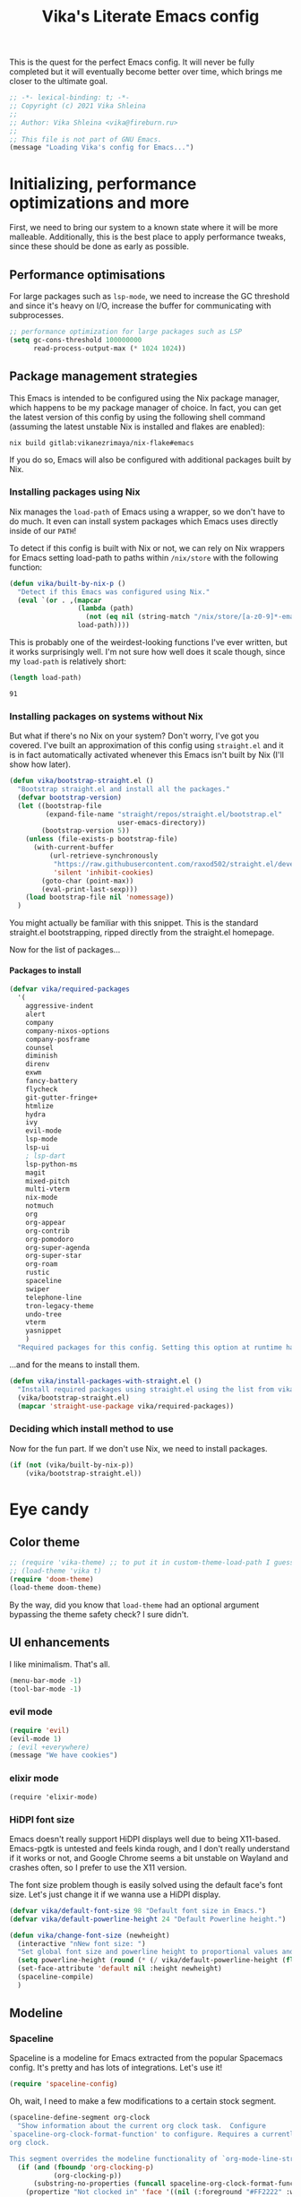 #+TITLE:Vika's Literate Emacs config
#+OPTIONS: H:4
#+PROPERTY: header-args:emacs-lisp :exports code :noweb yes :tangle ./init.el :comments yes
#+STARTUP: fold

This is the quest for the perfect Emacs config. It will never be fully
completed but it will eventually become better over time, which brings
me closer to the ultimate goal.

#+BEGIN_SRC emacs-lisp :comments no
;; -*- lexical-binding: t; -*-
;; Copyright (c) 2021 Vika Shleina
;;
;; Author: Vika Shleina <vika@fireburn.ru>
;;
;; This file is not part of GNU Emacs.
(message "Loading Vika's config for Emacs...")
#+END_SRC

* Initializing, performance optimizations and more
First, we need to bring our system to a known state where it will be
more malleable. Additionally, this is the best place to apply
performance tweaks, since these should be done as early as possible.

** Performance optimisations
For large packages such as =lsp-mode=, we need to increase the GC
threshold and since it's heavy on I/O, increase the buffer for
communicating with subprocesses.

#+BEGIN_SRC emacs-lisp
;; performance optimization for large packages such as LSP
(setq gc-cons-threshold 100000000
      read-process-output-max (* 1024 1024))
#+END_SRC

** Package management strategies
This Emacs is intended to be configured using the Nix package manager,
which happens to be my package manager of choice. In fact, you can get
the latest version of this config by using the following shell command
(assuming the latest unstable Nix is installed and flakes are enabled):

#+BEGIN_SRC shell :exports code
nix build gitlab:vikanezrimaya/nix-flake#emacs
#+END_SRC

If you do so, Emacs will also be configured with additional packages
built by Nix.

*** Installing packages using Nix
Nix manages the =load-path= of Emacs using a wrapper, so we don't have to
do much. It even can install system packages which Emacs uses directly
inside of our =PATH=!

To detect if this config is built with Nix or not, we can rely on Nix
wrappers for Emacs setting load-path to paths within =/nix/store= with the
following function:

#+BEGIN_SRC emacs-lisp
(defun vika/built-by-nix-p ()
  "Detect if this Emacs was configured using Nix."
  (eval `(or . ,(mapcar
                 (lambda (path)
                   (not (eq nil (string-match "/nix/store/[a-z0-9]*-emacs-packages-deps/.*" path))))
                 load-path))))
#+END_SRC

This is probably one of the weirdest-looking functions I've ever
written, but it works surprisingly well. I'm not sure how well does it
scale though, since my =load-path= is relatively short:

#+BEGIN_SRC emacs-lisp :tangle no :exports both
(length load-path)
#+END_SRC

#+RESULTS:
: 91

*** Installing packages on systems without Nix
But what if there's no Nix on your system? Don't worry, I've got you
covered. I've built an approximation of this config using =straight.el=
and it is in fact automatically activated whenever this Emacs isn't
built by Nix (I'll show how later).

#+BEGIN_SRC emacs-lisp
(defun vika/bootstrap-straight.el ()
  "Bootstrap straight.el and install all the packages."
  (defvar bootstrap-version)
  (let ((bootstrap-file
         (expand-file-name "straight/repos/straight.el/bootstrap.el"
                           user-emacs-directory))
        (bootstrap-version 5))
    (unless (file-exists-p bootstrap-file)
      (with-current-buffer
          (url-retrieve-synchronously
           "https://raw.githubusercontent.com/raxod502/straight.el/develop/install.el"
           'silent 'inhibit-cookies)
        (goto-char (point-max))
        (eval-print-last-sexp)))
    (load bootstrap-file nil 'nomessage))
  )
#+END_SRC

You might actually be familiar with this snippet. This is the standard
straight.el bootstrapping, ripped directly from the straight.el
homepage.

Now for the list of packages...

**** Packages to install
#+BEGIN_SRC emacs-lisp
(defvar vika/required-packages
  '(
    aggressive-indent
    alert
    company
    company-nixos-options
    company-posframe
    counsel
    diminish
    direnv
    exwm
    fancy-battery
    flycheck
    git-gutter-fringe+
    htmlize
    hydra
    ivy
    evil-mode
    lsp-mode
    lsp-ui
    ; lsp-dart
    lsp-python-ms
    magit
    mixed-pitch
    multi-vterm
    nix-mode
    notmuch
    org
    org-appear
    org-contrib
    org-pomodoro
    org-super-agenda
    org-super-star
    org-roam
    rustic
    spaceline
    swiper
    telephone-line
    tron-legacy-theme
    undo-tree
    vterm
    yasnippet
    )
  "Required packages for this config. Setting this option at runtime has no effect, except when reloading your init file.")
#+END_SRC

...and for the means to install them.

#+BEGIN_SRC emacs-lisp
(defun vika/install-packages-with-straight.el ()
  "Install required packages using straight.el using the list from vika/required-packages"
  (vika/bootstrap-straight.el)
  (mapcar 'straight-use-package vika/required-packages))
#+END_SRC

*** Deciding which install method to use
Now for the fun part. If we don't use Nix, we need to install packages.

#+BEGIN_SRC emacs-lisp
(if (not (vika/built-by-nix-p))
    (vika/bootstrap-straight.el))
#+END_SRC

* Eye candy
** Color theme
#+begin_src emacs-lisp
;; (require 'vika-theme) ;; to put it in custom-theme-load-path I guess?...
;; (load-theme 'vika t)
(require 'doom-theme)
(load-theme doom-theme)
#+end_src

By the way, did you know that =load-theme= had an optional argument
bypassing the theme safety check? I sure didn't.

** UI enhancements
I like minimalism. That's all.

#+begin_src emacs-lisp
(menu-bar-mode -1)
(tool-bar-mode -1)
#+end_src

*** evil mode
#+begin_src emacs-lisp
(require 'evil)
(evil-mode 1)
; (evil +everywhere)
(message "We have cookies")
#+end_src

*** elixir mode
#+begin_src emacs_lisp
(require 'elixir-mode)
#+end_src

*** HiDPI font size
Emacs doesn't really support HiDPI displays well due to being
X11-based. Emacs-pgtk is untested and feels kinda rough, and I don't
really understand if it works or not, and Google Chrome seems a bit
unstable on Wayland and crashes often, so I prefer to use the X11
version.

The font size problem though is easily solved using the default face's
font size. Let's just change it if we wanna use a HiDPI display.

#+begin_src emacs-lisp
(defvar vika/default-font-size 98 "Default font size in Emacs.")
(defvar vika/default-powerline-height 24 "Default Powerline height.")

(defun vika/change-font-size (newheight)
  (interactive "nNew font size: ")
  "Set global font size and powerline height to proportional values and then redraw the modeline to prevent weirdness."
  (setq powerline-height (round (* (/ vika/default-powerline-height (float vika/default-font-size)) newheight)))
  (set-face-attribute 'default nil :height newheight)
  (spaceline-compile)
  )
#+end_src

** Modeline
*** Telephone line [disabled]                                 :noexport:
:PROPERTIES:
:header-args:emacs-lisp: :exports code :tangle no
:END:
=telephone-line= is a Powerline clone for Emacs. Looks fairly
customizable. Sadly I don't know a thing about faces and modeline
customization, so I'm mostly using pre-built segments.
**** org-pomodoro shenanigans
I use =org-pomodoro= for time-tracking (explained later) and sadly it interferes with modeline config without an option to disable it (boo!) I use the following patch to remedy this:

#+begin_src emacs-lisp
(defun vika/org-pomodoro-start-no-modeline (&optional state)
  "Start the `org-pomodoro` timer.
The argument STATE is optional.  The default state is `:pomodoro`."
  (when org-pomodoro-timer (cancel-timer org-pomodoro-timer))

  (org-pomodoro-set (or state :pomodoro))

  (when (eq org-pomodoro-state :pomodoro)
    (org-pomodoro-maybe-play-sound :start)
    (run-hooks 'org-pomodoro-started-hook))
  (org-pomodoro-update-mode-line)
  (org-agenda-maybe-redo))
(advice-add #'org-pomodoro-start :override #'vika/org-pomodoro-start-no-modeline)
#+end_src

**** Segments
***** Patched VC segment
The stock VCS indicator in the modeline doesn't hide itself when a buffer isn't tied to a VCS. Let's remedy that.
#+begin_src emacs-lisp
(telephone-line-defsegment vika/telephone-line-vc-segment ()
  (if vc-mode (telephone-line-raw vc-mode t) ""))
#+end_src

***** Pomodoro clock
Here's a replacement Pomodoro clock.
#+begin_src emacs-lisp
(telephone-line-defsegment telephone-line-pomodoro-clock ()
  (unless (eq org-pomodoro-state :none)
    (telephone-line-raw (propertize (car (cdr org-pomodoro-mode-line))
                                    'help-echo (org-clock-get-clock-string)))))
#+end_src
***** Battery status
The default battery-status seems to use the telephone-line-misc-info segment. I don't like that.
#+begin_src emacs-lisp
(require 'battery)
(setq battery-update-interval 5)
(if (eq battery-status-function nil)
    (setq battery-status-function 'battery-linux-sysfs))
(defvar vika/battery-mode-line-string nil)
(defvar vika/battery-update-timer nil)
(defun vika/update-battery ()
  (let ((battery (eval `(,battery-status-function))))
    (unless (eq "N/A" (cdr (car (cdr (cdr battery)))))
      (setq vika/battery-mode-line-string
            (propertize (battery-format "BAT %p%%%%" battery)
                        'help-echo (battery-format "Power %L, left: %t" battery))
            )
      ))
  (force-mode-line-update t))

(telephone-line-defsegment vika/telephone-line-battery ()
  (prog1 (telephone-line-raw vika/battery-mode-line-string)
    (if (eq vika/battery-update-timer nil)
        (setq vika/battery-update-timer
              (run-at-time nil battery-update-interval 'vika/update-battery))
      ))
  )
#+end_src

**** The assembled config
Here I also disable the Org-mode's modeline display, since I exclusively use Pomodoro for now.

#+begin_src emacs-lisp
(setq telephone-line-primary-left-separator 'telephone-line-tan-left
      telephone-line-primary-right-separator 'telephone-line-tan-left
      telephone-line-secondary-left-separator 'telephone-line-tan-hollow-left
      telephone-line-secondary-right-separator 'telephone-line-tan-hollow-left
      telephone-line-lhs '((accent vika/telephone-line-vc-segment
                                   telephone-line-input-info-segment)
                           (nil telephone-line-projectile-segment
                                telephone-line-buffer-name-segment
                                telephone-line-process-segment))
      telephone-line-rhs '((nil telephone-line-pomodoro-clock
                                telephone-line-flycheck-segment)
                           (accent vika/telephone-line-battery)
                           (nil telephone-line-misc-info-segment)
                           (accent telephone-line-major-mode-segment
                                   telephone-line-minor-mode-segment)
                           (evil telephone-line-airline-position-segment))
      org-clock-clocked-in-display nil
      telephone-line-height 24
      )
(telephone-line-mode 1)
#+end_src

*** Spaceline
Spaceline is a modeline for Emacs extracted from the popular Spacemacs
config. It's pretty and has lots of integrations. Let's use it!

#+begin_src emacs-lisp
(require 'spaceline-config)
#+end_src

Oh, wait, I need to make a few modifications to a certain stock segment.

#+begin_src emacs-lisp
(spaceline-define-segment org-clock
  "Show information about the current org clock task.  Configure
`spaceline-org-clock-format-function' to configure. Requires a currently running
org clock.

This segment overrides the modeline functionality of `org-mode-line-string'."
  (if (and (fboundp 'org-clocking-p)
           (org-clocking-p))
      (substring-no-properties (funcall spaceline-org-clock-format-function))
    (propertize "Not clocked in" 'face '((nil (:foreground "#FF2222" :weight bold)))))
  :global-override org-mode-line-string)

#+end_src

Now we can set our settings.

#+begin_src emacs-lisp
(progn
  (setq powerline-height vika/default-powerline-height
        powerline-default-separator 'wave
        battery-status-function 'battery-linux-sysfs)
  (spaceline-emacs-theme))
#+end_src

** Diminishing modes
I hate seeing some modes. They're constantly on and very annoying to see
in the modeline. Let's solve that.
#+begin_src emacs-lisp
(diminish 'eldoc-mode)
(diminish 'visual-line-mode)
(eval-after-load 'magit '(diminish 'auto-revert-mode))
(eval-after-load 'company '(diminish 'company-mode))
(eval-after-load 'undo-tree '(diminish 'undo-tree-mode))
(eval-after-load 'aggressive-indent '(diminish 'aggressive-indent-mode))
(eval-after-load 'counsel '(diminish 'counsel-mode))
(eval-after-load 'ivy '(diminish 'ivy-mode))
(eval-after-load 'flycheck '(diminish 'flycheck-mode))
(eval-after-load 'mixed-pitch '(diminish 'mixed-pitch-mode))
(eval-after-load 'org-indent '(diminish 'org-indent-mode))
#+end_src

* General life enhancements
** Undo-tree
Undo-tree is a powerful undo replacement allowing to navigate file
history like a tree.

#+begin_src emacs-lisp
(global-undo-tree-mode 1)
(setq undo-tree-visualizer-diff t)
#+end_src

** Ivy and Counsel (and Swiper?)
Ivy replaces the built-in completing-read function. Counsel provides
interesting extensions to builtin Emacs commands using Ivy, though their
usefulness is sometimes debatable. Swiper is an awesome search replacement.

#+begin_src emacs-lisp
(ivy-mode 1)
;; TODO figure out if I want counsel-mode or specific Counsel commands like counsel-M-x
(counsel-mode 1)
(setq ivy-use-virtual-buffers t
      enable-recursive-minibuffers t)
(global-set-key [remap isearch-forward] 'swiper)
#+end_src


** Windmove
I find it much easier to navigate windows using Windmove rather than =C-x
o=.

#+begin_src emacs-lisp
(require 'windmove)
(mapcar
 (lambda (definition)
   (global-set-key (kbd (car definition)) (cdr definition)))
 '(
   ("C-x <up>" . windmove-up)       ("C-x <C-up>" . windmove-up)
   ("C-x <left>" . windmove-left)   ("C-x <C-left>" . windmove-left)
   ("C-x <down>" . windmove-down)   ("C-x <C-down>" . windmove-down)
   ("C-x <right>" . windmove-right) ("C-x <C-right>" . windmove-right)))

#+end_src

** VTerm
VTerm is term, but better and implemented in C (which means it is a lot
faster). This requires compiling a native plugin. To those having Nix,
you're in luck and don't need to do anything, =vterm-module= is already
assembled for you. To those installing via straight.el... well, I hope
you have CMake and stuff on your system.

#+begin_src emacs-lisp
;; This form is wrapped in with-demoted-errors because vterm
;; might require a toolchain to compile its native module.
;; The toolchain might not be present, so we can just disable
;; vterm's features if that is the case.

(with-demoted-errors "VTerm Error (demoted): %S"
  (require 'multi-vterm) ; Theoretically autoloaded functions don't need the require form
  (defun vika/multi-vterm-open-window (arg)
    (interactive "P")
    (if (eq arg nil)
        (multi-vterm-project)
      (let ((current-prefix-arg nil))
        (multi-vterm-dedicated-open))))
  (global-set-key (kbd "C-c t") 'vika/multi-vterm-open-window))
#+end_src

*** TODO Make vterm replace itself by term if the native module is unable to be compiled

** Company
#+begin_src emacs-lisp
(add-hook 'prog-mode-hook 'company-mode)
#+end_src
** Hydra
Hydra is a key-mapping package allowing to create transient binding maps
that persist until a key that is not a member of a mapping is called.

#+begin_src emacs-lisp
(require 'hydra)
(setq hydra-is-helpful t
      hydra-hint-display-type 'lv)
#+end_src
* Applications
** Dashboard
#+begin_src emacs-lisp
(require 'dashboard)
(setq initial-buffer-choice (lambda () (get-buffer "*dashboard*"))
      dashboard-projects-backend 'project-el
      dashboard-items '((recents  . 10)
                        (bookmarks . 10)
                        (projects . 5)
                        (agenda)
                        )
      dashboard-startup-banner 'logo
      dashboard-set-heading-icons t
      dashboard-set-file-icons t
      dashboard-page-separator "\n\n"
      dashboard-agenda-release-buffers t
      )

(defun vika/dashboard-setup-startup-hook ()
  "Setup post initialization hooks.
If a command line argument is provided,
assume a filename and skip displaying Dashboard.

In case the command line arguments look like an EXWM startup invocation, still display Dashboard."
  (when
      (not (and
       (> (length command-line-args) 2)
       (not (string-equal (caddr command-line-args) "vika/exwm-enable"))
       ))
    (add-hook 'after-init-hook (lambda ()
                                 ;; Display useful lists of items
                                 (dashboard-insert-startupify-lists)))
    (add-hook 'emacs-startup-hook (lambda ()
                                    (switch-to-buffer dashboard-buffer-name)
                                    (goto-char (point-min))
                                    (redisplay)
                                    (run-hooks 'dashboard-after-initialize-hook)))))

(advice-add #'dashboard-setup-startup-hook :override #'vika/dashboard-setup-startup-hook)
(dashboard-setup-startup-hook)
#+end_src
** Alert
Alert is a notifier for Emacs, and some packages hook into it. Let's
configure some stuff so it would work better!

#+begin_src emacs-lisp
(setq alert-default-style 'libnotify)
#+end_src

To test this, you can use the following:
#+begin_src emacs-lisp :tangle no
(alert "Test notification" :title "Hello from Emacs")
#+end_src

** Notmuch
I like my mail sorted by tags.

#+begin_src emacs-lisp
(require 'notmuch)
(setq message-kill-buffer-on-exit t
      mml-secure-openpgp-sign-with-sender t
      mm-text-html-renderer 'w3m-standalone
      mail-user-agent 'notmuch-user-agent)
(setq-default notmuch-search-oldest-first nil)
(define-key notmuch-show-mode-map (kbd "C-<return>") 'browse-url-at-point)
#+end_src

** Org-mode
Oh, the venerable Org mode. The killer app of Emacs. Honestly, if you
aren't using Org-mode, why are you even using Emacs?

*** Core config
#+begin_src emacs-lisp
(require 'org)
(setq org-agenda-files '("~/Documents/org/kloenk.org"
                         "~/Documents/org/inbox.org"
                         "~/Documents/org/projects.org"
                         "~/Documents/org/journal.org")
      org-catch-invisible-edits 'smart
      org-clock-in-switch-to-state "WORKING"
      ;; Note: doesn't work, reasons unknown
      org-clock-out-switch-to-state "NEXT"
      org-default-notes-file "~/Documents/org/inbox.org"
      org-directory "~/Documents/org"
      org-hide-leading-stars nil
      org-log-done 'time
      org-log-into-drawer t
      org-log-note-clock-out t
      org-log-reschedule 'note
      org-todo-keywords '((type "TODO(t)" "NEXT(n)" "DONE(d)")
                          (type "WORKING()" "|")
                          )
      org-todo-keyword-faces '(("WORKING" . (:inherit 'org-todo :foreground "yellow"))
                               ("NEXT" . (:inherit 'org-todo :foreground "yellow" :weight bold))
                               )
      org-archive-location "archive/%s_archive::"
      org-tags-column -72
      ;; Set stuck projects to those that don't have a defined next step and
      ;; are therefore otherwise invisible in the agenda.
      org-stuck-projects '("+project+LEVEL=1" ("NEXT" "WORKING") nil "")
      org-support-shift-select t
      org-adapt-indentation nil
      org-hidden-keywords '(title author email date)
      org-file-apps '((auto-mode . emacs)
                      (directory . emacs)
                      ("\\.mm\\'" . default)
                      ;; WHYYYYYYYYYYYYYYY
                      ("\\.x?html?\\'" . (lambda (file link) (browse-url-xdg-open file link)))
                      ("\\.pdf\\'" . default))
      org-outline-path-complete-in-steps nil
      org-refile-targets `((org-agenda-files . ,(cons :level 1)))
      org-refile-use-outline-path 'file
      )
#+end_src

*** My customisations
#+begin_src emacs-lisp
(defun vika/org-jump-to-agenda-file ()
  (interactive)
  (find-file (completing-read "Org file: " org-agenda-files)))
(global-set-key (kbd "C-c l") 'org-store-link)
(global-set-key (kbd "C-c a") 'org-agenda)
(global-set-key (kbd "C-c c") 'org-capture)
(global-set-key (kbd "C-c n") 'vika/org-jump-to-agenda-file)

(setq holiday-bahai-holidays nil
      holiday-islamic-holidays nil
      holiday-hebrew-holidays nil)

(require 'org-capture)
;; Make Capture mark the frame it appears in as urgent to call attention to it.
(add-hook 'org-capture-mode-hook
          (lambda ()
            (x-urgency-hint
             (window-frame
              (get-buffer-window (current-buffer)))
             t)
            ))
(require 'org-appear)
(setq org-hide-emphasis-markers t)
(add-hook 'org-mode-hook 'org-appear-mode)

(require 'org-superstar)
(setq org-superstar-leading-bullet " ")
(add-hook 'org-mode-hook 'org-superstar-mode)
(setq org-startup-indented t)
(auto-save-visited-mode 1)
#+end_src

*** Org-roam
I'm kinda trying to use Org-roam, but it feels clunky and sometimes a
bit sluggish (probably because it's using SQLite as a C extension?).

Honestly almost no configuration here. I'm not completely sold on this
Zettelkasten thing, and I need to sort out my keybinds anyway.

#+begin_src emacs-lisp
(setq org-roam-v2-ack t)
(setq org-roam-directory "~/Documents/org/roam")
(org-roam-db-autosync-mode)
#+end_src

*** Agenda
First, let's bind RET in the agenda view to go to the file itself. I
don't remember what was the original binding, but I remember it was VERY
inconvenient.

#+begin_src emacs-lisp
(eval-after-load 'org-agenda
  '(define-key org-agenda-mode-map (kbd "RET") 'org-agenda-goto))
#+end_src

Then, let's set up my custom commands.

#+begin_src emacs-lisp
(setq
 org-agenda-custom-commands
 '(
   ("A" "Agenda (detailed)"
    ((agenda "" nil)
     (tags-todo "-project-shopping-bookmarks"
                ((org-agenda-skip-function '(org-agenda-skip-entry-if 'scheduled))
                 (org-agenda-overriding-header "Unscheduled TODO items:"))
                )
     (tags-todo "+project-someday"
                ((org-agenda-overriding-header "Next steps for open projects:")
                 (org-agenda-skip-function '(org-agenda-skip-entry-if 'scheduled 'nottodo '("NEXT")))))
     (stuck "" nil)
     (tags-todo "+bookmarks" ((org-agenda-overriding-header "Bookmarks:")))
     (tags-todo "+shopping" ((org-agenda-overriding-header "Shopping List:")))
     )
    nil ("~/Documents/org/agenda.html"))
   ))
#+end_src

I also have some more minor options that I can keep in a separate block.
#+begin_src emacs-lisp
(setq org-agenda-hide-tags-regexp "project\\|bookmarks\\|shopping"
      org-agenda-skip-additional-timestamps-same-entry t
      org-agenda-skip-deadline-prewarning-if-scheduled t
      org-agenda-todo-ignore-scheduled 'all
      org-agenda-todo-ignore-deadlines 'near
      org-agenda-ignore-with-date nil
      org-agenda-dim-blocked-tasks nil
      org-agenda-tags-column -79
      org-agenda-tags-todo-honor-ignore-options t)
#+end_src
*** Capture
My capture workflow is very rough and underused.

#+begin_src emacs-lisp
(setq org-capture-templates
      '(
        ("t" "Task (scheduled for today)" entry (file "~/Documents/org/inbox.org")
         "** TODO %^{Task name}\nSCHEDULED: %t\n:PROPERTIES:\n:CREATED:  %U\n:END:\n\n%U\n%x"
         :empty-lines 1 :empty-lines-after 1)
        ("j" "Journal Entry" entry (file+olp+datetree "~/Documents/org/journal.org")
         "** %^{Entry name}\n:PROPERTIES:\n:CREATED:  %U\n:END:\n%x"
         :empty-lines 1 :empty-lines-after 1)
        ("B" "Bookmark" entry (file+olp "~/Documents/org/vika.org" "Bookmarks")
         "** TODO %:description\n:PROPERTIES:\n:CREATED:  %U\n:END:\n%:annotation\n\n%:initial"
         :empty-lines 1 :empty-lines-after 1)
        ("c" "Contacts" entry (file "~/Documents/org/contacts.org")
         "* %(org-contacts-template-name)\n:PROPERTIES:\n:EMAIL: %(org-contacts-template-email)\n:BIRTHDAY:\n:PHONE:\n:NOTE:\n:ADDRESS:\n:END:")
        ))

(require 'org-protocol)
#+end_src

*** Org-babel
#+begin_src emacs-lisp
(setq org-babel-load-languages '((emacs-lisp . t)
                                 (shell . t)
                                 (ditaa . t)
                                 (sqlite . t)
                                 )
      )
#+end_src

*** Minor Org things
#+begin_src emacs-lisp
;; Quickly insert templates using < key TAB
(require 'org-tempo)
;; htmlize code blocks
(require 'htmlize)
#+end_src

*** Pomodoros
#+begin_src emacs-lisp
(require 'org-pomodoro)
(global-set-key (kbd "C-c p") 'org-pomodoro)
(setq org-pomodoro-keep-killed-pomodoro-time t
      org-pomodoro-start-sound-p t
      org-pomodoro-ticking-sound-p nil
      org-pomodoro-format "%s"
      org-pomodoro-short-break-format "Short~%s"
      org-pomodoro-long-break-format "Long~%s")
#+end_src

*** Org-contacts
#+begin_src emacs-lisp
(require 'org-contacts)
(setq org-contacts-files '("~/Documents/org/contacts.org"))
#+end_src

*** DONE Move Org keybinds to a hydra or a common prefix
CLOSED: [2021-10-08 Fri 08:15]
#+begin_src emacs-lisp
(global-set-key
 (kbd "<f5>")
 (defhydra vika/hydra/org (nil nil
                           :verbosity 1
                           :exit t)
   "Org mode global commands"
   ("a" (org-agenda nil "A") "agenda" :column "Agenda")
   ("A" org-agenda "selector")
   ("f" vika/org-jump-to-agenda-file "find file")
   ("l" org-store-link "store link" :column "Links")
   ("p" org-pomodoro "Pomodoro" :column "Clocks")
   ("i" org-clock-in-last "Clock in last")
   ("o" org-clock-out "Clock out")
   ("c" org-capture "Capture" :column "Capture")
   ("C" org-capture-goto-last-stored "last stored")
   ("r" org-roam-node-find "find" :column "Roam")
   ))
#+end_src
** EXWM
Surprisingly this might be good for a machine focused solely on
Emacs. It haven't had an update since 2020 but seems to be used in
production by many people.

This function asynchronously spawns a shell command as a child of Emacs
which is very useful to launch various subprocesses and even whole
applications.

#+begin_src emacs-lisp
(defun vika/exwm-subprocess (command)
  (interactive (list (read-shell-command "$ ")))
  (start-process-shell-command command nil command))
#+end_src

The following function automatically detects my display configuration,
sets up my workspaces according to the monitors I am using and
automatically refreshes EXWM's RandR configuration.

#+begin_src emacs-lisp
(defun vika/exwm-screen-change-hook ()
  ;;(message "Running autorandr...")
  ;;(vika/exwm-subprocess "exec autorandr --change")
  (let ((autorandr-config
         (string-trim (shell-command-to-string "autorandr --current")))
        )
    (pcase autorandr-config
      ("docked" (setq exwm-randr-workspace-monitor-plist '(0 "eDP")))
      ("mobile" (setq exwm-randr-workspace-monitor-plist nil))
      ))
  (when exwm--connection (exwm-randr-refresh))
  )
#+end_src

The following is a workspace switcher. It is currently disabled and
reverted to more standard behavior since I was extremely confused by how
well it worked.

#+begin_src emacs-lisp
(defvar vika/exwm-previous-workspace nil)

(defun vika/exwm-switch-to-workspace (index)
  (if (eq exwm-workspace-current-index index)
      (progn
        (exwm-workspace-switch-create vika/exwm-previous-workspace)
        (setq vika/exwm-previous-workspace index)
        )
    (setq vika/exwm-previous-workspace exwm-workspace-current-index)
    (exwm-workspace-switch-create index)
   ))

;; (defun vika/exwm-switch-to-workspace (index)
;;   (exwm-workspace-switch-create index)
;;   )
#+end_src

This function sits dormant until it's called. Then it pulls all of the
EXWM config and launches EXWM, taking over the window management.

#+begin_src emacs-lisp
(defun vika/exwm-enable ()
  (require 'exwm)
  (add-hook 'exwm-update-class-hook
            (lambda ()
              (exwm-workspace-rename-buffer (string-trim exwm-class-name))))

  ;; Mode line.
  (defvar vika/exwm-mode-line-string nil "EXWM mode line string.")
  (defun vika/exwm-update-mode-line ()
    "Update exwm modeline"
    (setq exwm-mode-line-string
          (propertize
           (concat "EXWM:" (number-to-string exwm-workspace-current-index))
           'face '((nil (:foreground "#FFFFFF" :weight bold)))
           ))
    (force-mode-line-update)
    )
  (add-hook 'exwm-workspace-switch-hook #'vika/exwm-update-mode-line)
  (add-to-list 'global-mode-string 'vika/exwm-mode-line-string)
  ;; Global keybindings.
  (setq exwm-input-global-keys
        `(
          ;; 's-r': Reset (to line-mode).
          ([?\s-r] . exwm-reset)
          ;; 's-w': Switch workspace.
          ([?\s-w] . exwm-workspace-switch)
          ;; 's-&': Launch application.
          ([?\s-d] . vika/exwm-subprocess)
          ;; 's-NUMBER': Switch to certain workspace.
          (,(kbd "s-`") . ,(lambda () (interactive)
                             (vika/exwm-switch-to-workspace 0)))
          ;; 's-\': toggle input method (using XIM, it should be used with X11 apps)
          (,(kbd "s-\\") . toggle-input-method)

          ,@(mapcar (lambda (i)
                      `(,(kbd (format "s-%d" i)) .
                        ,(lambda () (interactive) (vika/exwm-switch-to-workspace i))))
                    (number-sequence 1 9))
          (,(kbd "<XF86MonBrightnessDown>") . (lambda () (interactive)
                                                (vika/exwm-subprocess "brightnessctl set 5%-")))
          (,(kbd "<XF86MonBrightnessUp>") . (lambda () (interactive)
                                              (vika/exwm-subprocess "brightnessctl set +5%")))
          ))

  ;; Line-editing shortcuts
  (setq exwm-input-simulation-keys
        `(([?\C-b] . [left])
          ([?\C-f] . [right])
          ([?\C-p] . [up])
          ([?\C-n] . [down])
          ([?\C-a] . [home])
          ([?\C-e] . [end])
          ([?\M-v] . [prior])
          ([?\C-v] . [next])
          ([?\C-d] . [delete])
          ([?\C-k] . [S-end delete])
          (,(kbd "M-w") . ,(kbd "C-c"))
          (,(kbd "C-y") . ,(kbd "C-v"))
          ))

  (add-hook 'exwm-init-hook
            (lambda ()
              (exwm-workspace-switch-create 1)
              ))

  (setq frame-resize-pixelwise t
        exwm-workspace-show-all-buffers t)
  (scroll-bar-mode -1)
  ;; Configure multiple monitors support
  (require 'exwm-randr)
  (exwm-randr-enable)
  (add-hook 'exwm-randr-screen-change-hook 'vika/exwm-screen-change-hook)
  (vika/exwm-screen-change-hook)
   ;; Apparently exwm has a systray. Let's use it?
  (require 'exwm-systemtray)
  (exwm-systemtray-enable)
  ;; Make Emacs input methods work inside EXWM via XIM
  (require 'exwm-xim)
  (setenv "GTK_IM_MODULE" "xim")
  (setenv "QT_IM_MODULE" "xim")
  (setenv "XMODIFIERS" "@im=exwm-xim")
  (setenv "CLUTTER_IM_MODULE" "xim")
  (exwm-xim-enable)

  ;; Start common subprocesses
  (vika/exwm-subprocess "exec picom --backend glx --vsync")
  (vika/exwm-subprocess "exec xset dpms 300 300 300")
  (vika/exwm-subprocess "exec dunst")
  (vika/exwm-subprocess "exec nm-applet")
  ;; Make everything pretty
  (set-frame-parameter (selected-frame) 'alpha '(85 . 85))
  (add-to-list 'default-frame-alist '(alpha . (85 . 85)))
  (vika/exwm-subprocess "source ~/.fehbg")

  ;; Enable EXWM
  (exwm-enable)
  (setq display-time-default-load-average nil
        display-time-24hr-format t)
  (display-time-mode 1)
  (setq battery-update-interval 3
        fancy-battery-show-percentage t)
  (fancy-battery-mode 1)
  (unless server-process (server-start))
  )
#+end_src
*** TODO Fix Kanji input
Kanji input works everywhere else but not EXWM buffers.

*** DONE Make Emacs copy-paste work in other apps (EXWM simulation keys?)
CLOSED: [2021-10-13 Wed 19:26]
* Programming
** direnv
#+begin_src emacs-lisp
(require 'direnv)
(direnv-mode)
#+end_src
** Major modes and their configuration
This enables nice-to-have things in most modes. First, visual line mode
remaps some keys, and I don't like that. Thankfully, there's a way to
emulate it with some variables (I grabbed them from the visual-line-mode
internals).
#+begin_src emacs-lisp
(defun vika/visual-line-but-dont-change-movement ()
  (setq-local truncate-lines nil
              truncate-partial-width-windows nil
              word-wrap t
              fringe-indicator-alist
              (cons (cons 'continuation visual-line-fringe-indicators)
                    fringe-indicator-alist))
  )

(add-hook 'prog-mode-hook 'vika/visual-line-but-dont-change-movement)
(add-hook 'text-mode-hook 'vika/visual-line-but-dont-change-movement)
#+end_src

Then, we enable commonly used things in programming modes - current line
highlighting, line numbers and highlighting of matching parens.

#+begin_src emacs-lisp
(add-hook 'prog-mode-hook
          (lambda ()
            (display-line-numbers-mode 1)
            (hl-line-mode 1)
            (show-paren-mode 1)
            ))
#+end_src

Additionally, let's get rid of tabs and replace them with spaces.

#+begin_src emacs-lisp
(setq-default tab-width 4
              indent-tabs-mode nil)
(defvaralias 'c-basic-offset 'tab-width)
#+end_src

*** Rust
#+begin_src emacs-lisp
(require 'rustic)
#+end_src

Rustic and LSP sometimes interact in a funny way where lsp-mode can't
find something from the nix-shell environment. Let's fix that.

#+begin_src emacs-lisp
(add-hook 'rustic-mode-hook 'direnv-update-environment -100)
#+end_src
*** C
#+begin_src emacs-lisp
(add-hook 'c++-mode-hook 'irony-mode)
(add-hook 'c-mode-hook 'irony-mode)
(add-hook 'objc-mode-hook 'irony-mode)

(add-hook 'irony-mode-hook 'irony-cdb-autosetup-compile-options)


(add-hook 'irony-mode-hook #'irony-eldoc)
#+end_src

*** Lisp dialects
=aggressive-indent-mode= is a lifesaver! It allows me to have perfectly
indented Lisp code all the time.

#+begin_src emacs-lisp
(require 'aggressive-indent)
(add-hook 'emacs-lisp-mode-hook #'aggressive-indent-mode)
;;(add-hook 'clojure-mode-hook #'aggressive-indent-mode)

#+end_src

**** TODO Clojure?
I kinda wanted to set up clojure for Overtone. Generative music seems like an interesting thing. Unfortunately, Overtone requires JACK, and I can't be bothered to set it up yet. I hope PipeWire can imitate JACK, because if not, I'm gonna be really-really mad.
*** Dart and Flutter
#+begin_src emacs-lisp
;(require 'dart-mode)
#+end_src

Apparently =lsp-dart= is *extremely dumb* when it comes to searching for the
Dart and Flutter SDKs. It stubbornly tries to use a Flutter SDK in =PATH=
if it sees the =flutter= tool in the environment, even if the =FLUTTER_ROOT=
variable is set (which should probably take priority - what if the user
has multiple SDKs installed).

**** TODO Find Flutter SDK by looking in =FLUTTER_ROOT= first

** lsp-mode
#+begin_src emacs-lisp
(require 'lsp)
(ignore-errors (require 'lsp-python-ms)
               (add-hook 'python-mode-hook #'lsp-deferred))
(add-hook 'nix-mode-hook #'lsp-deferred)
;(add-hook 'dart-mode-hook #'lsp-deferred)
(add-hook 'elixir-mode-hook #'lsp-deferred)
(setq lsp-elixir-dialyzer-enabled t)
#+end_src

* Local variables for this file                               :noexport:
# Local Variables:
# org-adapt-indentation: nil
# indent-tabs-mode: nil
# org-edit-src-content-indentation: 0
# fill-column: 72
# auto-fill-mode: t
# End:
